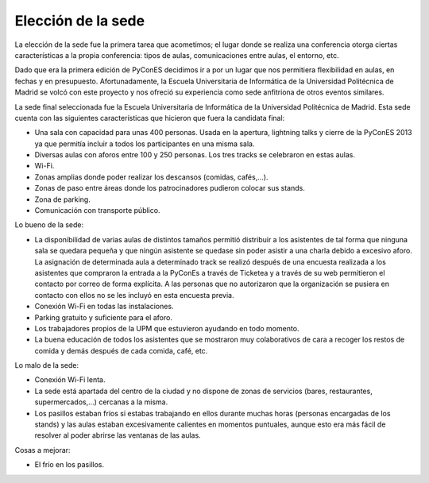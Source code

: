 Elección de la sede
===================

La elección de la sede fue la primera tarea que acometimos; el lugar donde se realiza una conferencia otorga ciertas características a la propia conferencia: tipos de aulas, comunicaciones entre aulas, el entorno, etc.

Dado que era la primera edición de PyConES decidimos ir a por un lugar que nos permitiera flexibilidad en aulas, en fechas y en presupuesto. Afortunadamente, la Escuela Universitaria de Informática de la Universidad Politécnica de Madrid se volcó con este proyecto y nos ofreció su experiencia como sede anfitriona de otros eventos similares.

La sede final seleccionada fue la Escuela Universitaria de Informática de la Universidad Politécnica de Madrid.
Esta sede cuenta con las siguientes características que hicieron que fuera la candidata final:

* Una sala con capacidad para unas 400 personas. Usada en la apertura, lightning talks y cierre de la PyConES 2013 ya que
  permitía incluir a todos los participantes en una misma sala.
* Diversas aulas con aforos entre 100 y 250 personas. Los tres tracks se celebraron en estas aulas.
* Wi-Fi.
* Zonas amplias donde poder realizar los descansos (comidas, cafés,...).
* Zonas de paso entre áreas donde los patrocinadores pudieron colocar sus stands.
* Zona de parking.
* Comunicación con transporte público.

Lo bueno de la sede:

* La disponibilidad de varias aulas de distintos tamaños permitió distribuir a los asistentes de tal forma que ninguna
  sala se quedara pequeña y que ningún asistente se quedase sin poder asistir a una charla debido a excesivo aforo.
  La asignación de determinada aula a determinado track se realizó después de una encuesta realizada a los asistentes
  que compraron la entrada a la PyConEs a través de Ticketea y a través de su web permitieron el contacto por correo
  de forma explícita. A las personas que no autorizaron que la organización se pusiera en contacto con ellos no se les
  incluyó en esta encuesta previa.
* Conexión Wi-Fi en todas las instalaciones.
* Parking gratuito y suficiente para el aforo.
* Los trabajadores propios de la UPM que estuvieron ayudando en todo momento.
* La buena educación de todos los asistentes que se mostraron muy colaborativos de cara a recoger los restos de comida
  y demás después de cada comida, café, etc.

Lo malo de la sede:

* Conexión Wi-Fi lenta.
* La sede está apartada del centro de la ciudad y no dispone de zonas de servicios (bares, restaurantes, supermercados,...)
  cercanas a la misma.
* Los pasillos estaban fríos si estabas trabajando en ellos durante muchas horas (personas encargadas de los stands)
  y las aulas estaban excesivamente calientes en momentos puntuales, aunque esto era más fácil de resolver al poder
  abrirse las ventanas de las aulas.

Cosas a mejorar:

* El frío en los pasillos.
